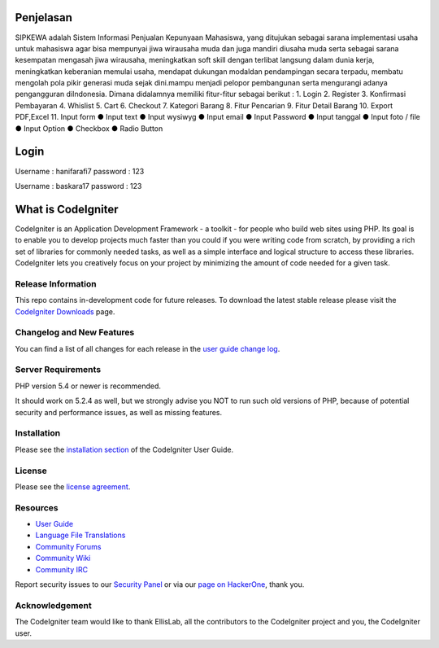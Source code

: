 ###################
Penjelasan
###################

SIPKEWA adalah Sistem Informasi Penjualan Kepunyaan Mahasiswa, yang ditujukan sebagai sarana implementasi usaha untuk mahasiswa agar bisa mempunyai jiwa wirausaha muda dan juga mandiri diusaha muda serta sebagai sarana kesempatan mengasah jiwa wirausaha, meningkatkan soft skill dengan terlibat langsung dalam dunia kerja, meningkatkan keberanian memulai usaha, mendapat dukungan modaldan pendampingan secara terpadu, membatu mengolah pola pikir generasi muda sejak dini.mampu menjadi pelopor pembangunan serta mengurangi adanya pengangguran diIndonesia. Dimana didalamnya memiliki fitur-fitur sebagai berikut :
1. Login 
2. Register
3. Konfirmasi Pembayaran
4. Whislist
5. Cart
6. Checkout
7. Kategori Barang
8. Fitur Pencarian
9. Fitur Detail Barang
10. Export PDF,Excel
11. Input form
●	Input text
●	Input wysiwyg
●	Input email
●	Input Password
●	Input tanggal
●	Input foto / file
●	Input Option
●	Checkbox
●	Radio Button


###################
Login
###################
Username : hanifarafi7 password : 123

Username : baskara17 password : 123


###################
What is CodeIgniter
###################

CodeIgniter is an Application Development Framework - a toolkit - for people
who build web sites using PHP. Its goal is to enable you to develop projects
much faster than you could if you were writing code from scratch, by providing
a rich set of libraries for commonly needed tasks, as well as a simple
interface and logical structure to access these libraries. CodeIgniter lets
you creatively focus on your project by minimizing the amount of code needed
for a given task.

*******************
Release Information
*******************

This repo contains in-development code for future releases. To download the
latest stable release please visit the `CodeIgniter Downloads
<https://codeigniter.com/download>`_ page.

**************************
Changelog and New Features
**************************

You can find a list of all changes for each release in the `user
guide change log <https://github.com/bcit-ci/CodeIgniter/blob/develop/user_guide_src/source/changelog.rst>`_.

*******************
Server Requirements
*******************

PHP version 5.4 or newer is recommended.

It should work on 5.2.4 as well, but we strongly advise you NOT to run
such old versions of PHP, because of potential security and performance
issues, as well as missing features.

************
Installation
************

Please see the `installation section <https://codeigniter.com/user_guide/installation/index.html>`_
of the CodeIgniter User Guide.

*******
License
*******

Please see the `license
agreement <https://github.com/bcit-ci/CodeIgniter/blob/develop/user_guide_src/source/license.rst>`_.

*********
Resources
*********

-  `User Guide <https://codeigniter.com/docs>`_
-  `Language File Translations <https://github.com/bcit-ci/codeigniter3-translations>`_
-  `Community Forums <http://forum.codeigniter.com/>`_
-  `Community Wiki <https://github.com/bcit-ci/CodeIgniter/wiki>`_
-  `Community IRC <https://webchat.freenode.net/?channels=%23codeigniter>`_

Report security issues to our `Security Panel <mailto:security@codeigniter.com>`_
or via our `page on HackerOne <https://hackerone.com/codeigniter>`_, thank you.

***************
Acknowledgement
***************

The CodeIgniter team would like to thank EllisLab, all the
contributors to the CodeIgniter project and you, the CodeIgniter user.
